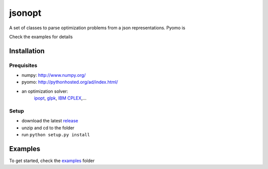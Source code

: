 jsonopt
-------

A set of classes to parse optimization problems from a json representations.
Pyomo is 

Check the examples for details

Installation
============

Prequisites
^^^^^^^^^^^
* numpy: `<http://www.numpy.org/>`_
* pyomo: `<http://pythonhosted.org/ad/index.html/>`_
* an optimization solver: 
   `ipopt <https://projects.coin-or.org/Ipopt>`_, `glpk <https://www.gnu.org/software/glpk/>`_, `IBM CPLEX <https://www-01.ibm.com/software/commerce/optimization/cplex-optimizer/>`_,...

Setup
^^^^^
* download the latest `release <https://github.com/jsonopt/releases>`_
* unzip and cd to the folder
* run ``python setup.py install``


Examples
========
To get started, check the `examples <https://github.com/BrechtBa/jsonopt/tree/master/examples/>`_ folder